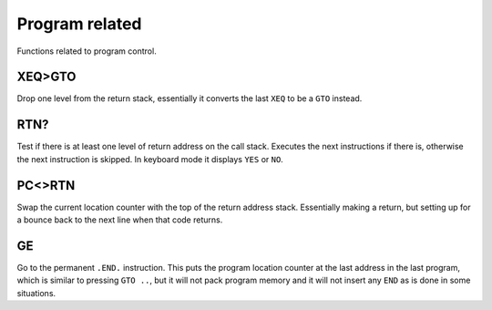 ***************
Program related
***************

Functions related to program control.

.. index:: program control; XEQ>GTO

XEQ>GTO
=======

Drop one level from the return stack, essentially it converts the
last ``XEQ`` to be a ``GTO`` instead.

.. index:: program control; RTN?

RTN?
====

Test if there is at least one level of return address on the call
stack. Executes the next instructions if there is, otherwise the next
instruction is skipped. In keyboard mode it displays ``YES`` or ``NO``.

.. index:: program control; PC<>RTN

PC<>RTN
=======

Swap the current location counter with the top of the return address
stack. Essentially making a return, but setting up for a bounce back
to the next line when that code returns.

GE
==

Go to the permanent ``.END.`` instruction. This puts the program
location counter at the last address in the last program, which is
similar to pressing ``GTO ..``, but it will not pack program memory
and it will not insert any ``END`` as is done in some situations.

